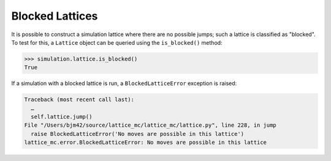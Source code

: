 Blocked Lattices
================

It is possible to construct a simulation lattice where there are no possible jumps; such a lattice is classified as "blocked".
To test for this, a ``Lattice`` object can be queried using the ``is_blocked()`` method:

.. code:: python

    >>> simulation.lattice.is_blocked()
    True

If a simulation with a blocked lattice is run, a ``BlockedLatticeError`` exception is raised:

.. code::

    Traceback (most recent call last):
      …
      self.lattice.jump()
    File "/Users/bjm42/source/lattice_mc/lattice_mc/lattice.py", line 228, in jump
      raise BlockedLatticeError('No moves are possible in this lattice')
    lattice_mc.error.BlockedLatticeError: No moves are possible in this lattice

